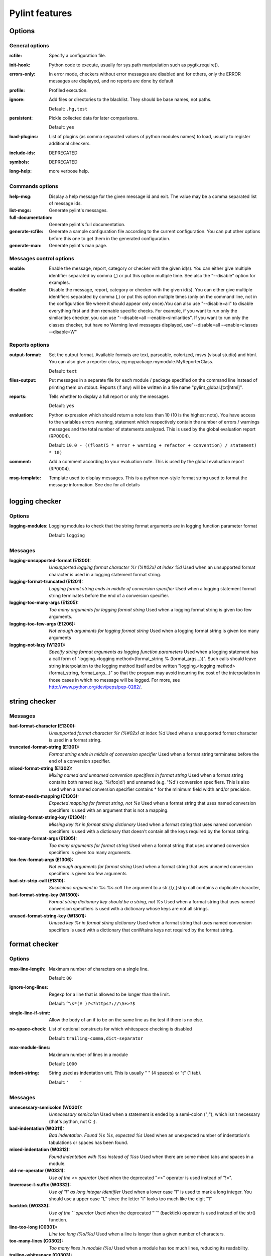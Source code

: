 Pylint features
===============

.. generated by pylint --full-documentation

Options
-------

General options
~~~~~~~~~~~~~~~
:rcfile:
  Specify a configuration file.
:init-hook:
  Python code to execute, usually for sys.path manipulation such as
  pygtk.require().
:errors-only:
  In error mode, checkers without error messages are disabled and for others,
  only the ERROR messages are displayed, and no reports are done by default
:profile:
  Profiled execution.
:ignore:
  Add files or directories to the blacklist. They should be base names, not
  paths.

  Default: ``.hg,test``
:persistent:
  Pickle collected data for later comparisons.

  Default: ``yes``
:load-plugins:
  List of plugins (as comma separated values of python modules names) to load,
  usually to register additional checkers.
:include-ids:
  DEPRECATED
:symbols:
  DEPRECATED
:long-help:
  more verbose help.

Commands options
~~~~~~~~~~~~~~~~
:help-msg:
  Display a help message for the given message id and exit. The value may be a
  comma separated list of message ids.
:list-msgs:
  Generate pylint's messages.
:full-documentation:
  Generate pylint's full documentation.
:generate-rcfile:
  Generate a sample configuration file according to the current configuration.
  You can put other options before this one to get them in the generated
  configuration.
:generate-man:
  Generate pylint's man page.

Messages control options
~~~~~~~~~~~~~~~~~~~~~~~~
:enable:
  Enable the message, report, category or checker with the given id(s). You can
  either give multiple identifier separated by comma (,) or put this option
  multiple time. See also the "--disable" option for examples.
:disable:
  Disable the message, report, category or checker with the given id(s). You
  can either give multiple identifiers separated by comma (,) or put this
  option multiple times (only on the command line, not in the configuration
  file where it should appear only once).You can also use "--disable=all" to
  disable everything first and then reenable specific checks. For example, if
  you want to run only the similarities checker, you can use "--disable=all
  --enable=similarities". If you want to run only the classes checker, but have
  no Warning level messages displayed, use"--disable=all --enable=classes
  --disable=W"

Reports options
~~~~~~~~~~~~~~~
:output-format:
  Set the output format. Available formats are text, parseable, colorized, msvs
  (visual studio) and html. You can also give a reporter class, eg
  mypackage.mymodule.MyReporterClass.

  Default: ``text``
:files-output:
  Put messages in a separate file for each module / package specified on the
  command line instead of printing them on stdout. Reports (if any) will be
  written in a file name "pylint_global.[txt|html]".
:reports:
  Tells whether to display a full report or only the messages

  Default: ``yes``
:evaluation:
  Python expression which should return a note less than 10 (10 is the highest
  note). You have access to the variables errors warning, statement which
  respectively contain the number of errors / warnings messages and the total
  number of statements analyzed. This is used by the global evaluation report
  (RP0004).

  Default: ``10.0 - ((float(5 * error + warning + refactor + convention) / statement) * 10)``
:comment:
  Add a comment according to your evaluation note. This is used by the global
  evaluation report (RP0004).
:msg-template:
  Template used to display messages. This is a python new-style format string
  used to format the message information. See doc for all details

logging checker
---------------

Options
~~~~~~~
:logging-modules:
  Logging modules to check that the string format arguments are in logging
  function parameter format

  Default: ``logging``

Messages
~~~~~~~~
:logging-unsupported-format (E1200): *Unsupported logging format character %r (%#02x) at index %d*
  Used when an unsupported format character is used in a logging statement
  format string.
:logging-format-truncated (E1201): *Logging format string ends in middle of conversion specifier*
  Used when a logging statement format string terminates before the end of a
  conversion specifier.
:logging-too-many-args (E1205): *Too many arguments for logging format string*
  Used when a logging format string is given too few arguments.
:logging-too-few-args (E1206): *Not enough arguments for logging format string*
  Used when a logging format string is given too many arguments
:logging-not-lazy (W1201): *Specify string format arguments as logging function parameters*
  Used when a logging statement has a call form of "logging.<logging
  method>(format_string % (format_args...))". Such calls should leave string
  interpolation to the logging method itself and be written "logging.<logging
  method>(format_string, format_args...)" so that the program may avoid
  incurring the cost of the interpolation in those cases in which no message
  will be logged. For more, see http://www.python.org/dev/peps/pep-0282/.


string checker
--------------

Messages
~~~~~~~~
:bad-format-character (E1300): *Unsupported format character %r (%#02x) at index %d*
  Used when a unsupported format character is used in a format string.
:truncated-format-string (E1301): *Format string ends in middle of conversion specifier*
  Used when a format string terminates before the end of a conversion specifier.
:mixed-format-string (E1302): *Mixing named and unnamed conversion specifiers in format string*
  Used when a format string contains both named (e.g. '%(foo)d') and unnamed
  (e.g. '%d') conversion specifiers. This is also used when a named conversion
  specifier contains * for the minimum field width and/or precision.
:format-needs-mapping (E1303): *Expected mapping for format string, not %s*
  Used when a format string that uses named conversion specifiers is used with
  an argument that is not a mapping.
:missing-format-string-key (E1304): *Missing key %r in format string dictionary*
  Used when a format string that uses named conversion specifiers is used with a
  dictionary that doesn't contain all the keys required by the format string.
:too-many-format-args (E1305): *Too many arguments for format string*
  Used when a format string that uses unnamed conversion specifiers is given too
  many arguments.
:too-few-format-args (E1306): *Not enough arguments for format string*
  Used when a format string that uses unnamed conversion specifiers is given too
  few arguments
:bad-str-strip-call (E1310): *Suspicious argument in %s.%s call*
  The argument to a str.{l,r,}strip call contains a duplicate character,
:bad-format-string-key (W1300): *Format string dictionary key should be a string, not %s*
  Used when a format string that uses named conversion specifiers is used with a
  dictionary whose keys are not all strings.
:unused-format-string-key (W1301): *Unused key %r in format string dictionary*
  Used when a format string that uses named conversion specifiers is used with a
  dictionary that conWtains keys not required by the format string.


format checker
--------------

Options
~~~~~~~
:max-line-length:
  Maximum number of characters on a single line.

  Default: ``80``
:ignore-long-lines:
  Regexp for a line that is allowed to be longer than the limit.

  Default: ``^\s*(# )?<?https?://\S+>?$``
:single-line-if-stmt:
  Allow the body of an if to be on the same line as the test if there is no
  else.
:no-space-check:
  List of optional constructs for which whitespace checking is disabled

  Default: ``trailing-comma,dict-separator``
:max-module-lines:
  Maximum number of lines in a module

  Default: ``1000``
:indent-string:
  String used as indentation unit. This is usually " " (4 spaces) or "\t" (1
  tab).

  Default: ``'    '``

Messages
~~~~~~~~
:unnecessary-semicolon (W0301): *Unnecessary semicolon*
  Used when a statement is ended by a semi-colon (";"), which isn't necessary
  (that's python, not C ;).
:bad-indentation (W0311): *Bad indentation. Found %s %s, expected %s*
  Used when an unexpected number of indentation's tabulations or spaces has been
  found.
:mixed-indentation (W0312): *Found indentation with %ss instead of %ss*
  Used when there are some mixed tabs and spaces in a module.
:old-ne-operator (W0331): *Use of the <> operator*
  Used when the deprecated "<>" operator is used instead of "!=".
:lowercase-l-suffix (W0332): *Use of "l" as long integer identifier*
  Used when a lower case "l" is used to mark a long integer. You should use a
  upper case "L" since the letter "l" looks too much like the digit "1"
:backtick (W0333): *Use of the `` operator*
  Used when the deprecated "``" (backtick) operator is used instead of the str()
  function.
:line-too-long (C0301): *Line too long (%s/%s)*
  Used when a line is longer than a given number of characters.
:too-many-lines (C0302): *Too many lines in module (%s)*
  Used when a module has too much lines, reducing its readability.
:trailing-whitespace (C0303): *Trailing whitespace*
  Used when there is whitespace between the end of a line and the newline.
:missing-final-newline (C0304): *Final newline missing*
  Used when the last line in a file is missing a newline.
:multiple-statements (C0321): *More than one statement on a single line*
  Used when more than on statement are found on the same line.
:superfluous-parens (C0325): *Unnecessary parens after %r keyword*
  Used when a single item in parentheses follows an if, for, or other keyword.
:bad-whitespace (C0326): *%s space %s %s %s*
  Used when a wrong number of spaces is used around an operator, bracket or
  block opener.


imports checker
---------------

Options
~~~~~~~
:deprecated-modules:
  Deprecated modules which should not be used, separated by a comma

  Default: ``regsub,string,TERMIOS,Bastion,rexec``
:import-graph:
  Create a graph of every (i.e. internal and external) dependencies in the
  given file (report RP0402 must not be disabled)
:ext-import-graph:
  Create a graph of external dependencies in the given file (report RP0402 must
  not be disabled)
:int-import-graph:
  Create a graph of internal dependencies in the given file (report RP0402 must
  not be disabled)

Messages
~~~~~~~~
:wildcard-import (W0401): *Wildcard import %s*
  Used when `from module import *` is detected.
:deprecated-module (W0402): *Uses of a deprecated module %r*
  Used a module marked as deprecated is imported.
:relative-import (W0403): *Relative import %r, should be %r*
  Used when an import relative to the package directory is detected.
:reimported (W0404): *Reimport %r (imported line %s)*
  Used when a module is reimported multiple times.
:import-self (W0406): *Module import itself*
  Used when a module is importing itself.
:misplaced-future (W0410): *__future__ import is not the first non docstring statement*
  Python 2.5 and greater require __future__ import to be the first non docstring
  statement in the module. This message can't be emitted when using Python >=
  3.0.
:cyclic-import (R0401): *Cyclic import (%s)*
  Used when a cyclic import between two or more modules is detected.
:import-error (F0401): *Unable to import %s*
  Used when pylint has been unable to import a module.

Reports
~~~~~~~
:RP0401: External dependencies
:RP0402: Modules dependencies graph


variables checker
-----------------

Options
~~~~~~~
:init-import:
  Tells whether we should check for unused import in __init__ files.
:dummy-variables-rgx:
  A regular expression matching the name of dummy variables (i.e. expectedly
  not used).

  Default: ``_|dummy``
:additional-builtins:
  List of additional names supposed to be defined in builtins. Remember that
  you should avoid to define new builtins when possible.

Messages
~~~~~~~~
:used-before-assignment (E0601): *Using variable %r before assignment*
  Used when a local variable is accessed before it's assignment.
:undefined-variable (E0602): *Undefined variable %r*
  Used when an undefined variable is accessed.
:undefined-all-variable (E0603): *Undefined variable name %r in __all__*
  Used when an undefined variable name is referenced in __all__.
:invalid-all-object (E0604): *Invalid object %r in __all__, must contain only strings*
  Used when an invalid (non-string) object occurs in __all__.
:no-name-in-module (E0611): *No name %r in module %r*
  Used when a name cannot be found in a module.
:global-variable-undefined (W0601): *Global variable %r undefined at the module level*
  Used when a variable is defined through the "global" statement but the
  variable is not defined in the module scope.
:global-variable-not-assigned (W0602): *Using global for %r but no assignment is done*
  Used when a variable is defined through the "global" statement but no
  assignment to this variable is done.
:global-statement (W0603): *Using the global statement*
  Used when you use the "global" statement to update a global variable. PyLint
  just try to discourage this usage. That doesn't mean you can not use it !
:global-at-module-level (W0604): *Using the global statement at the module level*
  Used when you use the "global" statement at the module level since it has no
  effect
:unused-import (W0611): *Unused import %s*
  Used when an imported module or variable is not used.
:unused-variable (W0612): *Unused variable %r*
  Used when a variable is defined but not used.
:unused-argument (W0613): *Unused argument %r*
  Used when a function or method argument is not used.
:unused-wildcard-import (W0614): *Unused import %s from wildcard import*
  Used when an imported module or variable is not used from a 'from X import *'
  style import.
:redefined-outer-name (W0621): *Redefining name %r from outer scope (line %s)*
  Used when a variable's name hide a name defined in the outer scope.
:redefined-builtin (W0622): *Redefining built-in %r*
  Used when a variable or function override a built-in.
:redefine-in-handler (W0623): *Redefining name %r from %s in exception handler*
  Used when an exception handler assigns the exception to an existing name
:undefined-loop-variable (W0631): *Using possibly undefined loop variable %r*
  Used when an loop variable (i.e. defined by a for loop or a list comprehension
  or a generator expression) is used outside the loop.
:unbalanced-tuple-unpacking (W0632): *Possible unbalanced tuple unpacking with sequence%s: left side has %d label(s), right side has %d value(s)*
  Used when there is an unbalanced tuple unpacking in assignment
:unpacking-non-sequence (W0633): *Attempting to unpack a non-sequence%s*
  Used when something which is not a sequence is used in an unpack assignment


basic checker
-------------

Options
~~~~~~~
:required-attributes:
  Required attributes for module, separated by a comma
:bad-functions:
  List of builtins function names that should not be used, separated by a comma

  Default: ``map,filter,apply,input``
:good-names:
  Good variable names which should always be accepted, separated by a comma

  Default: ``i,j,k,ex,Run,_``
:bad-names:
  Bad variable names which should always be refused, separated by a comma

  Default: ``foo,bar,baz,toto,tutu,tata``
:name-group:
  Colon-delimited sets of names that determine each other's naming style when
  the name regexes allow several styles.
:include-naming-hint:
  Include a hint for the correct naming format with invalid-name
:function-rgx:
  Regular expression matching correct function names

  Default: ``[a-z_][a-z0-9_]{2,30}$``
:function-name-hint:
  Naming hint for function names

  Default: ``[a-z_][a-z0-9_]{2,30}$``
:variable-rgx:
  Regular expression matching correct variable names

  Default: ``[a-z_][a-z0-9_]{2,30}$``
:variable-name-hint:
  Naming hint for variable names

  Default: ``[a-z_][a-z0-9_]{2,30}$``
:const-rgx:
  Regular expression matching correct constant names

  Default: ``(([A-Z_][A-Z0-9_]*)|(__.*__))$``
:const-name-hint:
  Naming hint for constant names

  Default: ``(([A-Z_][A-Z0-9_]*)|(__.*__))$``
:attr-rgx:
  Regular expression matching correct attribute names

  Default: ``[a-z_][a-z0-9_]{2,30}$``
:attr-name-hint:
  Naming hint for attribute names

  Default: ``[a-z_][a-z0-9_]{2,30}$``
:argument-rgx:
  Regular expression matching correct argument names

  Default: ``[a-z_][a-z0-9_]{2,30}$``
:argument-name-hint:
  Naming hint for argument names

  Default: ``[a-z_][a-z0-9_]{2,30}$``
:class-attribute-rgx:
  Regular expression matching correct class attribute names

  Default: ``([A-Za-z_][A-Za-z0-9_]{2,30}|(__.*__))$``
:class-attribute-name-hint:
  Naming hint for class attribute names

  Default: ``([A-Za-z_][A-Za-z0-9_]{2,30}|(__.*__))$``
:inlinevar-rgx:
  Regular expression matching correct inline iteration names

  Default: ``[A-Za-z_][A-Za-z0-9_]*$``
:inlinevar-name-hint:
  Naming hint for inline iteration names

  Default: ``[A-Za-z_][A-Za-z0-9_]*$``
:class-rgx:
  Regular expression matching correct class names

  Default: ``[A-Z_][a-zA-Z0-9]+$``
:class-name-hint:
  Naming hint for class names

  Default: ``[A-Z_][a-zA-Z0-9]+$``
:module-rgx:
  Regular expression matching correct module names

  Default: ``(([a-z_][a-z0-9_]*)|([A-Z][a-zA-Z0-9]+))$``
:module-name-hint:
  Naming hint for module names

  Default: ``(([a-z_][a-z0-9_]*)|([A-Z][a-zA-Z0-9]+))$``
:method-rgx:
  Regular expression matching correct method names

  Default: ``[a-z_][a-z0-9_]{2,30}$``
:method-name-hint:
  Naming hint for method names

  Default: ``[a-z_][a-z0-9_]{2,30}$``
:no-docstring-rgx:
  Regular expression which should only match function or class names that do
  not require a docstring.

  Default: ``__.*__``
:docstring-min-length:
  Minimum line length for functions/classes that require docstrings, shorter
  ones are exempt.

  Default: ``-1``

Messages
~~~~~~~~
:init-is-generator (E0100): *__init__ method is a generator*
  Used when the special class method __init__ is turned into a generator by a
  yield in its body.
:return-in-init (E0101): *Explicit return in __init__*
  Used when the special class method __init__ has an explicit return value.
:function-redefined (E0102): *%s already defined line %s*
  Used when a function / class / method is redefined.
:not-in-loop (E0103): *%r not properly in loop*
  Used when break or continue keywords are used outside a loop.
:return-outside-function (E0104): *Return outside function*
  Used when a "return" statement is found outside a function or method.
:yield-outside-function (E0105): *Yield outside function*
  Used when a "yield" statement is found outside a function or method.
:return-arg-in-generator (E0106): *Return with argument inside generator*
  Used when a "return" statement with an argument is found outside in a
  generator function or method (e.g. with some "yield" statements). This message
  can't be emitted when using Python >= 3.3.
:nonexistent-operator (E0107): *Use of the non-existent %s operator*
  Used when you attempt to use the C-style pre-increment orpre-decrement
  operator -- and ++, which doesn't exist in Python.
:duplicate-argument-name (E0108): *Duplicate argument name %s in function definition*
  Duplicate argument names in function definitions are syntax errors.
:missing-reversed-argument (E0109): *Missing argument to reversed()*
  Used when reversed() builtin didn't receive an argument.
:abstract-class-instantiated (E0110): *Abstract class with abstract methods instantiated*
  Used when an abstract class with `abc.ABCMeta` as metaclass has abstract
  methods and is instantiated. This message can't be emitted when using Python <
  3.0.
:bad-reversed-sequence (E0111): *The first reversed() argument is not a sequence*
  Used when the first argument to reversed() builtin isn't a sequence (does not
  implement __reversed__, nor __getitem__ and __len__
:unreachable (W0101): *Unreachable code*
  Used when there is some code behind a "return" or "raise" statement, which
  will never be accessed.
:dangerous-default-value (W0102): *Dangerous default value %s as argument*
  Used when a mutable value as list or dictionary is detected in a default value
  for an argument.
:pointless-statement (W0104): *Statement seems to have no effect*
  Used when a statement doesn't have (or at least seems to) any effect.
:pointless-string-statement (W0105): *String statement has no effect*
  Used when a string is used as a statement (which of course has no effect).
  This is a particular case of W0104 with its own message so you can easily
  disable it if you're using those strings as documentation, instead of
  comments.
:expression-not-assigned (W0106): *Expression "%s" is assigned to nothing*
  Used when an expression that is not a function call is assigned to nothing.
  Probably something else was intended.
:unnecessary-pass (W0107): *Unnecessary pass statement*
  Used when a "pass" statement that can be avoided is encountered.
:unnecessary-lambda (W0108): *Lambda may not be necessary*
  Used when the body of a lambda expression is a function call on the same
  argument list as the lambda itself; such lambda expressions are in all but a
  few cases replaceable with the function being called in the body of the
  lambda.
:duplicate-key (W0109): *Duplicate key %r in dictionary*
  Used when a dictionary expression binds the same key multiple times.
:deprecated-lambda (W0110): *map/filter on lambda could be replaced by comprehension*
  Used when a lambda is the first argument to "map" or "filter". It could be
  clearer as a list comprehension or generator expression. This message can't be
  emitted when using Python >= 3.0.
:useless-else-on-loop (W0120): *Else clause on loop without a break statement*
  Loops should only have an else clause if they can exit early with a break
  statement, otherwise the statements under else should be on the same scope as
  the loop itself.
:old-raise-syntax (W0121): *Use raise ErrorClass(args) instead of raise ErrorClass, args.*
  Used when the alternate raise syntax 'raise foo, bar' is used instead of
  'raise foo(bar)'. This message can't be emitted when using Python >= 3.0.
:exec-used (W0122): *Use of exec*
  Used when you use the "exec" statement (function for Python 3), to discourage
  its usage. That doesn't mean you can not use it !
:eval-used (W0123): *Use of eval*
  Used when you use the "eval" function, to discourage its usage. Consider using
  `ast.literal_eval` for safely evaluating strings containing Python expressions
  from untrusted sources.
:bad-builtin (W0141): *Used builtin function %r*
  Used when a black listed builtin function is used (see the bad-function
  option). Usual black listed functions are the ones like map, or filter , where
  Python offers now some cleaner alternative like list comprehension.
:star-args (W0142): *Used * or ** magic*
  Used when a function or method is called using `*args` or `**kwargs` to
  dispatch arguments. This doesn't improve readability and should be used with
  care.
:lost-exception (W0150): *%s statement in finally block may swallow exception*
  Used when a break or a return statement is found inside the finally clause of
  a try...finally block: the exceptions raised in the try clause will be
  silently swallowed instead of being re-raised.
:assert-on-tuple (W0199): *Assert called on a 2-uple. Did you mean 'assert x,y'?*
  A call of assert on a tuple will always evaluate to true if the tuple is not
  empty, and will always evaluate to false if it is.
:blacklisted-name (C0102): *Black listed name "%s"*
  Used when the name is listed in the black list (unauthorized names).
:invalid-name (C0103): *Invalid %s name "%s"%s*
  Used when the name doesn't match the regular expression associated to its type
  (constant, variable, class...).
:missing-docstring (C0111): *Missing %s docstring*
  Used when a module, function, class or method has no docstring. Some special
  methods like __init__ doesn't necessary require a docstring.
:empty-docstring (C0112): *Empty %s docstring*
  Used when a module, function, class or method has an empty docstring (it would
  be too easy ;).
:missing-module-attribute (C0121): *Missing required attribute "%s"*
  Used when an attribute required for modules is missing.

Reports
~~~~~~~
:RP0101: Statistics by type


miscellaneous checker
---------------------

Options
~~~~~~~
:notes:
  List of note tags to take in consideration, separated by a comma.

  Default: ``FIXME,XXX,TODO``

Messages
~~~~~~~~
:fixme (W0511):
  Used when a warning note as FIXME or XXX is detected.
:invalid-encoded-data (W0512): *Cannot decode using encoding "%s", unexpected byte at position %d*
  Used when a source line cannot be decoded using the specified source file
  encoding. This message can't be emitted when using Python >= 3.0.


open_mode checker
-----------------

Messages
~~~~~~~~
:bad-open-mode (W1501): *"%s" is not a valid mode for open.*
  Python supports: r, w, a modes with b, +, and U options. See
  http://docs.python.org/2/library/functions.html#open


metrics checker
---------------

Reports
~~~~~~~
:RP0701: Raw metrics


classes checker
---------------

Options
~~~~~~~
:ignore-iface-methods:
  List of interface methods to ignore, separated by a comma. This is used for
  instance to not check methods defines in Zope's Interface base class.

  Default: ``isImplementedBy,deferred,extends,names,namesAndDescriptions,queryDescriptionFor,getBases,getDescriptionFor,getDoc,getName,getTaggedValue,getTaggedValueTags,isEqualOrExtendedBy,setTaggedValue,isImplementedByInstancesOf,adaptWith,is_implemented_by``
:defining-attr-methods:
  List of method names used to declare (i.e. assign) instance attributes.

  Default: ``__init__,__new__,setUp``
:valid-classmethod-first-arg:
  List of valid names for the first argument in a class method.

  Default: ``cls``
:valid-metaclass-classmethod-first-arg:
  List of valid names for the first argument in a metaclass class method.

  Default: ``mcs``

Messages
~~~~~~~~
:method-hidden (E0202): *An attribute defined in %s line %s hides this method*
  Used when a class defines a method which is hidden by an instance attribute
  from an ancestor class or set by some client code.
:access-member-before-definition (E0203): *Access to member %r before its definition line %s*
  Used when an instance member is accessed before it's actually assigned.
:no-method-argument (E0211): *Method has no argument*
  Used when a method which should have the bound instance as first argument has
  no argument defined.
:no-self-argument (E0213): *Method should have "self" as first argument*
  Used when a method has an attribute different the "self" as first argument.
  This is considered as an error since this is a so common convention that you
  shouldn't break it!
:interface-is-not-class (E0221): *Interface resolved to %s is not a class*
  Used when a class claims to implement an interface which is not a class.
:missing-interface-method (E0222): *Missing method %r from %s interface*
  Used when a method declared in an interface is missing from a class
  implementing this interface
:bad-context-manager (E0235): *__exit__ must accept 3 arguments: type, value, traceback*
  Used when the __exit__ special method, belonging to a context manager, does
  not accept 3 arguments (type, value, traceback).
:invalid-slots-object (E0236): *Invalid object %r in __slots__, must contain only non empty strings*
  Used when an invalid (non-string) object occurs in __slots__.
:invalid-slots (E0238): *Invalid __slots__ object*
  Used when an invalid __slots__ is found in class. Only a string, an iterable
  or a sequence is permitted.
:attribute-defined-outside-init (W0201): *Attribute %r defined outside __init__*
  Used when an instance attribute is defined outside the __init__ method.
:bad-staticmethod-argument (W0211): *Static method with %r as first argument*
  Used when a static method has "self" or a value specified in
  valid-classmethod-first-arg option or valid-metaclass-classmethod-first-arg
  option as first argument.
:protected-access (W0212): *Access to a protected member %s of a client class*
  Used when a protected member (i.e. class member with a name beginning with an
  underscore) is access outside the class or a descendant of the class where
  it's defined.
:arguments-differ (W0221): *Arguments number differs from %s method*
  Used when a method has a different number of arguments than in the implemented
  interface or in an overridden method.
:signature-differs (W0222): *Signature differs from %s method*
  Used when a method signature is different than in the implemented interface or
  in an overridden method.
:abstract-method (W0223): *Method %r is abstract in class %r but is not overridden*
  Used when an abstract method (i.e. raise NotImplementedError) is not
  overridden in concrete class.
:super-init-not-called (W0231): *__init__ method from base class %r is not called*
  Used when an ancestor class method has an __init__ method which is not called
  by a derived class.
:no-init (W0232): *Class has no __init__ method*
  Used when a class has no __init__ method, neither its parent classes.
:non-parent-init-called (W0233): *__init__ method from a non direct base class %r is called*
  Used when an __init__ method is called on a class which is not in the direct
  ancestors for the analysed class.
:non-iterator-returned (W0234): *__iter__ returns non-iterator*
  Used when an __iter__ method returns something which is not an iterable (i.e.
  has no `next` method)
:no-self-use (R0201): *Method could be a function*
  Used when a method doesn't use its bound instance, and so could be written as
  a function.
:bad-classmethod-argument (C0202): *Class method %s should have %s as first argument*
  Used when a class method has a first argument named differently than the value
  specified in valid-classmethod-first-arg option (default to "cls"),
  recommended to easily differentiate them from regular instance methods.
:bad-mcs-method-argument (C0203): *Metaclass method %s should have %s as first argument*
  Used when a metaclass method has a first agument named differently than the
  value specified in valid-classmethod-first-arg option (default to "cls"),
  recommended to easily differentiate them from regular instance methods.
:bad-mcs-classmethod-argument (C0204): *Metaclass class method %s should have %s as first argument*
  Used when a metaclass class method has a first argument named differently than
  the value specified in valid-metaclass-classmethod-first-arg option (default
  to "mcs"), recommended to easily differentiate them from regular instance
  methods.
:method-check-failed (F0202): *Unable to check methods signature (%s / %s)*
  Used when PyLint has been unable to check methods signature compatibility for
  an unexpected reason. Please report this kind if you don't make sense of it.
:unresolved-interface (F0220): *failed to resolve interfaces implemented by %s (%s)*
  Used when a PyLint as failed to find interfaces implemented by a class


design checker
--------------

Options
~~~~~~~
:max-args:
  Maximum number of arguments for function / method

  Default: ``5``
:ignored-argument-names:
  Argument names that match this expression will be ignored. Default to name
  with leading underscore

  Default: ``_.*``
:max-locals:
  Maximum number of locals for function / method body

  Default: ``15``
:max-returns:
  Maximum number of return / yield for function / method body

  Default: ``6``
:max-branches:
  Maximum number of branch for function / method body

  Default: ``12``
:max-statements:
  Maximum number of statements in function / method body

  Default: ``50``
:max-parents:
  Maximum number of parents for a class (see R0901).

  Default: ``7``
:max-attributes:
  Maximum number of attributes for a class (see R0902).

  Default: ``7``
:min-public-methods:
  Minimum number of public methods for a class (see R0903).

  Default: ``2``
:max-public-methods:
  Maximum number of public methods for a class (see R0904).

  Default: ``20``

Messages
~~~~~~~~
:too-many-ancestors (R0901): *Too many ancestors (%s/%s)*
  Used when class has too many parent classes, try to reduce this to get a
  simpler (and so easier to use) class.
:too-many-instance-attributes (R0902): *Too many instance attributes (%s/%s)*
  Used when class has too many instance attributes, try to reduce this to get a
  simpler (and so easier to use) class.
:too-few-public-methods (R0903): *Too few public methods (%s/%s)*
  Used when class has too few public methods, so be sure it's really worth it.
:too-many-public-methods (R0904): *Too many public methods (%s/%s)*
  Used when class has too many public methods, try to reduce this to get a
  simpler (and so easier to use) class.
:too-many-return-statements (R0911): *Too many return statements (%s/%s)*
  Used when a function or method has too many return statement, making it hard
  to follow.
:too-many-branches (R0912): *Too many branches (%s/%s)*
  Used when a function or method has too many branches, making it hard to
  follow.
:too-many-arguments (R0913): *Too many arguments (%s/%s)*
  Used when a function or method takes too many arguments.
:too-many-locals (R0914): *Too many local variables (%s/%s)*
  Used when a function or method has too many local variables.
:too-many-statements (R0915): *Too many statements (%s/%s)*
  Used when a function or method has too many statements. You should then split
  it in smaller functions / methods.
:abstract-class-not-used (R0921): *Abstract class not referenced*
  Used when an abstract class is not used as ancestor anywhere.
:abstract-class-little-used (R0922): *Abstract class is only referenced %s times*
  Used when an abstract class is used less than X times as ancestor.
:interface-not-implemented (R0923): *Interface not implemented*
  Used when an interface class is not implemented anywhere.


string_constant checker
-----------------------

Messages
~~~~~~~~
:anomalous-backslash-in-string (W1401): *Anomalous backslash in string: '%s'. String constant might be missing an r prefix.*
  Used when a backslash is in a literal string but not as an escape.
:anomalous-unicode-escape-in-string (W1402): *Anomalous Unicode escape in byte string: '%s'. String constant might be missing an r or u prefix.*
  Used when an escape like \u is encountered in a byte string where it has no
  effect.


similarities checker
--------------------

Options
~~~~~~~
:min-similarity-lines:
  Minimum lines number of a similarity.

  Default: ``4``
:ignore-comments:
  Ignore comments when computing similarities.

  Default: ``yes``
:ignore-docstrings:
  Ignore docstrings when computing similarities.

  Default: ``yes``
:ignore-imports:
  Ignore imports when computing similarities.

Messages
~~~~~~~~
:duplicate-code (R0801): *Similar lines in %s files*
  Indicates that a set of similar lines has been detected among multiple file.
  This usually means that the code should be refactored to avoid this
  duplication.

Reports
~~~~~~~
:RP0801: Duplication


exceptions checker
------------------

Options
~~~~~~~
:overgeneral-exceptions:
  Exceptions that will emit a warning when being caught. Defaults to
  "Exception"

  Default: ``Exception``

Messages
~~~~~~~~
:bad-except-order (E0701): *Bad except clauses order (%s)*
  Used when except clauses are not in the correct order (from the more specific
  to the more generic). If you don't fix the order, some exceptions may not be
  catched by the most specific handler.
:raising-bad-type (E0702): *Raising %s while only classes, instances or string are allowed*
  Used when something which is neither a class, an instance or a string is
  raised (i.e. a `TypeError` will be raised).
:bad-exception-context (E0703): *Exception context set to something which is not an exception, nor None*
  Used when using the syntax "raise ... from ...", where the exception context
  is not an exception, nor None. This message can't be emitted when using Python
  < 3.0.
:raising-non-exception (E0710): *Raising a new style class which doesn't inherit from BaseException*
  Used when a new style class which doesn't inherit from BaseException is
  raised.
:notimplemented-raised (E0711): *NotImplemented raised - should raise NotImplementedError*
  Used when NotImplemented is raised instead of NotImplementedError
:catching-non-exception (E0712): *Catching an exception which doesn't inherit from BaseException: %s*
  Used when a class which doesn't inherit from BaseException is used as an
  exception in an except clause.
:raising-string (W0701): *Raising a string exception*
  Used when a string exception is raised.
:bare-except (W0702): *No exception type(s) specified*
  Used when an except clause doesn't specify exceptions type to catch.
:broad-except (W0703): *Catching too general exception %s*
  Used when an except catches a too general exception, possibly burying
  unrelated errors.
:pointless-except (W0704): *Except doesn't do anything*
  Used when an except clause does nothing but "pass" and there is no "else"
  clause.
:nonstandard-exception (W0710): *Exception doesn't inherit from standard "Exception" class*
  Used when a custom exception class is raised but doesn't inherit from the
  builtin "Exception" class. This message can't be emitted when using Python >=
  3.0.
:binary-op-exception (W0711): *Exception to catch is the result of a binary "%s" operation*
  Used when the exception to catch is of the form "except A or B:". If intending
  to catch multiple, rewrite as "except (A, B):"
:unpacking-in-except (W0712): *Implicit unpacking of exceptions is not supported in Python 3*
  Python3 will not allow implicit unpacking of exceptions in except clauses. See
  http://www.python.org/dev/peps/pep-3110/ This message can't be emitted when
  using Python >= 3.0.


newstyle checker
----------------

Messages
~~~~~~~~
:slots-on-old-class (E1001): *Use of __slots__ on an old style class*
  Used when an old style class uses the __slots__ attribute. This message can't
  be emitted when using Python >= 3.0.
:super-on-old-class (E1002): *Use of super on an old style class*
  Used when an old style class uses the super builtin. This message can't be
  emitted when using Python >= 3.0.
:bad-super-call (E1003): *Bad first argument %r given to super()*
  Used when another argument than the current class is given as first argument
  of the super builtin.
:missing-super-argument (E1004): *Missing argument to super()*
  Used when the super builtin didn't receive an argument. This message can't be
  emitted when using Python >= 3.0.
:property-on-old-class (W1001): *Use of "property" on an old style class*
  Used when PyLint detect the use of the builtin "property" on an old style
  class while this is relying on new style classes features. This message can't
  be emitted when using Python >= 3.0.
:old-style-class (C1001): *Old-style class defined.*
  Used when a class is defined that does not inherit from anotherclass and does
  not inherit explicitly from "object". This message can't be emitted when using
  Python >= 3.0.


typecheck checker
-----------------

Options
~~~~~~~
:ignore-mixin-members:
  Tells whether missing members accessed in mixin class should be ignored. A
  mixin class is detected if its name ends with "mixin" (case insensitive).

  Default: ``yes``
:ignored-modules:
  List of module names for which member attributes should not be checked
  (useful for modules/projects where namespaces are manipulated during runtime
  and thus extisting member attributes cannot be deduced by static analysis
:ignored-classes:
  List of classes names for which member attributes should not be checked
  (useful for classes with attributes dynamically set).

  Default: ``SQLObject``
:zope:
  When zope mode is activated, add a predefined set of Zope acquired attributes
  to generated-members.
:generated-members:
  List of members which are set dynamically and missed by pylint inference
  system, and so shouldn't trigger E0201 when accessed. Python regular
  expressions are accepted.

  Default: ``REQUEST,acl_users,aq_parent``

Messages
~~~~~~~~
:no-member (E1101): *%s %r has no %r member*
  Used when a variable is accessed for an unexistent member.
:not-callable (E1102): *%s is not callable*
  Used when an object being called has been inferred to a non callable object
:maybe-no-member (E1103): *%s %r has no %r member (but some types could not be inferred)*
  Used when a variable is accessed for an unexistent member, but astroid was not
  able to interpret all possible types of this variable.
:assignment-from-no-return (E1111): *Assigning to function call which doesn't return*
  Used when an assignment is done on a function call but the inferred function
  doesn't return anything.
:no-value-for-parameter (E1120): *No value for argument %s in %s call*
  Used when a function call passes too few arguments.
:too-many-function-args (E1121): *Too many positional arguments for %s call*
  Used when a function call passes too many positional arguments.
:duplicate-keyword-arg (E1122): *Duplicate keyword argument %r in %s call*
  Used when a function call passes the same keyword argument multiple times.
  This message can't be emitted when using Python >= 2.6.
:unexpected-keyword-arg (E1123): *Unexpected keyword argument %r in %s call*
  Used when a function call passes a keyword argument that doesn't correspond to
  one of the function's parameter names.
:redundant-keyword-arg (E1124): *Argument %r passed by position and keyword in %s call*
  Used when a function call would result in assigning multiple values to a
  function parameter, one value from a positional argument and one from a
  keyword argument.
:missing-kwoa (E1125): *Missing mandatory keyword argument %r in %s call*
  Used when a function call does not pass a mandatory keyword-only argument.
  This message can't be emitted when using Python < 3.0.
:assignment-from-none (W1111): *Assigning to function call which only returns None*
  Used when an assignment is done on a function call but the inferred function
  returns nothing but None.


